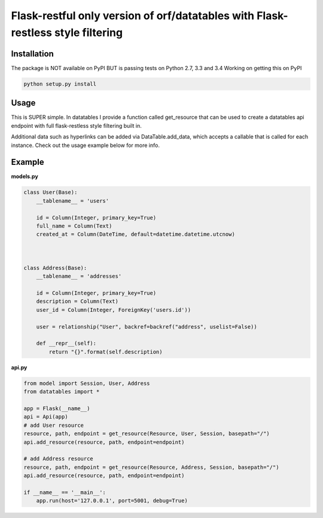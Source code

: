 ====================
Flask-restful only version of orf/datatables with Flask-restless style filtering
====================
Installation
------------

The package is NOT available on PyPI BUT is passing tests on Python 2.7, 3.3 and 3.4
Working on getting this on PyPI

.. code-block:: bash

    python setup.py install

Usage
-----


This is SUPER simple. In datatables I provide a function called get_resource that can be used to create a
datatables api endpoint with full flask-restless style filtering built in.


Additional data such as hyperlinks can be added via DataTable.add_data, which accepts a callable that is called for
each instance. Check out the usage example below for more info.


Example
-------

**models.py**

.. code-block:: python

    class User(Base):
        __tablename__ = 'users'

        id = Column(Integer, primary_key=True)
        full_name = Column(Text)
        created_at = Column(DateTime, default=datetime.datetime.utcnow)



    class Address(Base):
        __tablename__ = 'addresses'

        id = Column(Integer, primary_key=True)
        description = Column(Text)
        user_id = Column(Integer, ForeignKey('users.id'))

        user = relationship("User", backref=backref("address", uselist=False))

        def __repr__(self):
            return "{}".format(self.description)


**api.py**

.. code-block:: python

    from model import Session, User, Address
    from datatables import *

    app = Flask(__name__)
    api = Api(app)
    # add User resource
    resource, path, endpoint = get_resource(Resource, User, Session, basepath="/")
    api.add_resource(resource, path, endpoint=endpoint)

    # add Address resource
    resource, path, endpoint = get_resource(Resource, Address, Session, basepath="/")
    api.add_resource(resource, path, endpoint=endpoint)

    if __name__ == '__main__':
        app.run(host='127.0.0.1', port=5001, debug=True)



